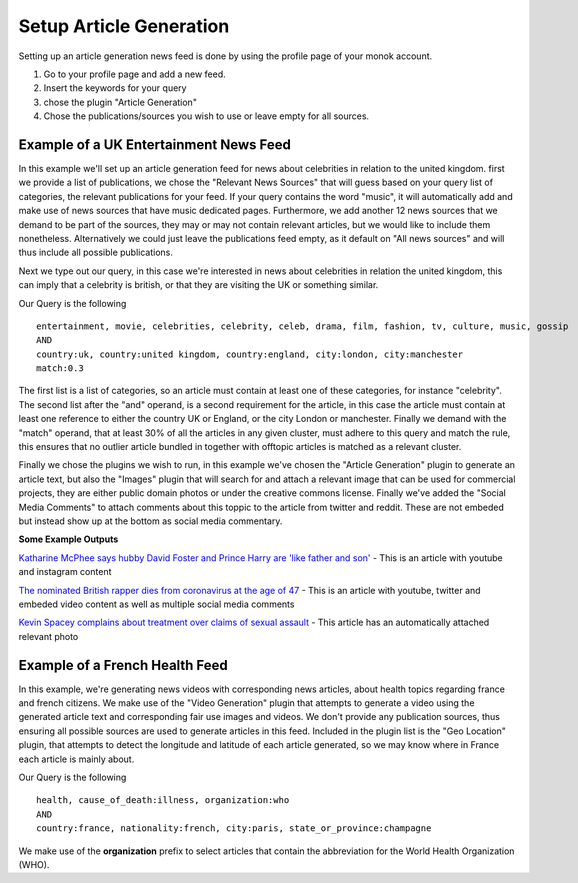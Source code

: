 Setup Article Generation
========

Setting up an article generation news feed is done by using the profile page of your monok account.

1. Go to your profile page and add a new feed.
2. Insert the keywords for your query
3. chose the plugin "Article Generation"
4. Chose the publications/sources you wish to use or leave empty for all sources.

Example of a UK Entertainment News Feed
---------------------------------

.. image:: images/entertainmentfeed.png

In this example we'll set up an article generation feed for news about celebrities in relation to the united kingdom.
first we provide a list of publications, we chose the "Relevant News Sources" that will guess based on your query list of categories, the relevant publications for your feed. If your query contains the word "music", it will automatically add and make use of news sources that have music dedicated pages. Furthermore, we add another 12 news sources that we demand to be part of the sources, they may or may not contain relevant articles, but we would like to include them nonetheless. Alternatively we could just leave the publications feed empty, as it default on "All news sources" and will thus include all possible publications.

Next we type out our query, in this case we're interested in news about celebrities in relation the united kingdom, this can imply that a celebrity is british, or that they are visiting the UK or something similar.

Our Query is the following ::

    entertainment, movie, celebrities, celebrity, celeb, drama, film, fashion, tv, culture, music, gossip
    AND
    country:uk, country:united kingdom, country:england, city:london, city:manchester
    match:0.3


The first list is a list of categories, so an article must contain at least one of these categories, for instance "celebrity".
The second list after the "and" operand, is a second requirement for the article, in this case the article must contain at least one reference to either the country UK or England, or the city London or manchester.
Finally we demand with the "match" operand, that at least 30% of all the articles in any given cluster, must adhere to this query and match the rule, this ensures that no outlier article bundled in together with offtopic articles is matched as a relevant cluster.

Finally we chose the plugins we wish to run, in this example we've chosen the "Article Generation" plugin to generate an article text, but also the "Images" plugin that will search for and attach a relevant image that can be used for commercial projects, they are either public domain photos or under the creative commons license. Finally we've added the "Social Media Comments" to attach comments about this toppic to the article from twitter and reddit. These are not embeded but instead show up at the bottom as social media commentary.

**Some Example Outputs**

`Katharine McPhee says hubby David Foster and Prince Harry are 'like father and son'`_ - This is an article with youtube and instagram content

`The nominated British rapper dies from coronavirus at the age of 47`_ - This is an article with youtube, twitter and embeded video content as well as multiple social media comments

`Kevin Spacey complains about treatment over claims of sexual assault`_ - This article has an automatically attached relevant photo


.. _`Katharine McPhee says hubby David Foster and Prince Harry are 'like father and son'`: https://www.monok.com/puff/katharine-mcphee-says-hubby-david-foster-and-prince-harry-are-like-father-and-son

.. _`The nominated British rapper dies from coronavirus at the age of 47`: https://www.monok.com/puff/the-nominated-british-rapper-dies-from-coronavirus-at-the-age-of-47

.. _`Kevin Spacey complains about treatment over claims of sexual assault`: https://www.monok.com/puff/kevin-spacey-compares-sexual-abuse-allegations-to-the-coronavirus-and-says-i-understand-what-it-s-like-being-told-you-can-t-work


Example of a French Health Feed
--------------------------------------------

.. image:: images/frenchhealthfeed.png

In this example, we're generating news videos with corresponding news articles, about health topics regarding france and french citizens. We make use of the "Video Generation" plugin that attempts to generate a video using the generated article text and corresponding fair use images and videos. We don't provide any publication sources, thus ensuring all possible sources are used to generate articles in this feed. Included in the plugin list is the "Geo Location" plugin, that attempts to detect the longitude and latitude of each article generated, so we may know where in France each article is mainly about.

Our Query is the following ::

    health, cause_of_death:illness, organization:who
    AND
    country:france, nationality:french, city:paris, state_or_province:champagne

We make use of the **organization** prefix to select articles that contain the abbreviation for the World Health Organization (WHO).
